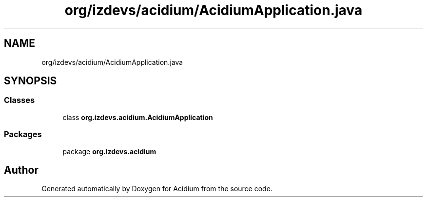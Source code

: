 .TH "org/izdevs/acidium/AcidiumApplication.java" 3 "Version Alpha-0.1" "Acidium" \" -*- nroff -*-
.ad l
.nh
.SH NAME
org/izdevs/acidium/AcidiumApplication.java
.SH SYNOPSIS
.br
.PP
.SS "Classes"

.in +1c
.ti -1c
.RI "class \fBorg\&.izdevs\&.acidium\&.AcidiumApplication\fP"
.br
.in -1c
.SS "Packages"

.in +1c
.ti -1c
.RI "package \fBorg\&.izdevs\&.acidium\fP"
.br
.in -1c
.SH "Author"
.PP 
Generated automatically by Doxygen for Acidium from the source code\&.
